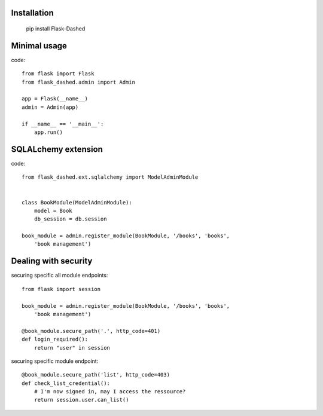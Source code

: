 Installation
------------

    pip install Flask-Dashed


Minimal usage
-------------

code::

    from flask import Flask
    from flask_dashed.admin import Admin

    app = Flask(__name__)
    admin = Admin(app)

    if __name__ == '__main__':
        app.run()





SQLALchemy extension
--------------------

code::

    from flask_dashed.ext.sqlalchemy import ModelAdminModule


    class BookModule(ModelAdminModule):
        model = Book
        db_session = db.session

    book_module = admin.register_module(BookModule, '/books', 'books',
        'book management')


Dealing with security
---------------------

securing specific all module endpoints::

    from flask import session

    book_module = admin.register_module(BookModule, '/books', 'books',
        'book management')

    @book_module.secure_path('.', http_code=401)
    def login_required():
        return "user" in session

securing specific module endpoint::

    @book_module.secure_path('list', http_code=403)
    def check_list_credential():
        # I'm now signed in, may I access the ressource?
        return session.user.can_list()